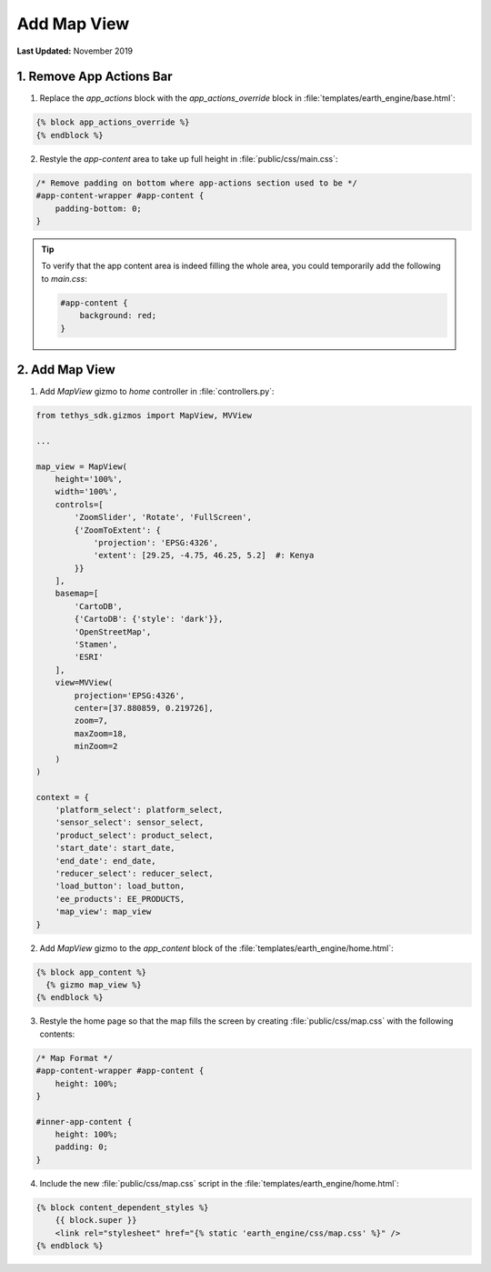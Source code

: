 ************
Add Map View
************

**Last Updated:** November 2019

1. Remove App Actions Bar
=========================

1. Replace the `app_actions` block with the `app_actions_override` block in :file:`templates/earth_engine/base.html`:

.. code-block:: html+django

    {% block app_actions_override %}
    {% endblock %}

2. Restyle the `app-content` area to take up full height in :file:`public/css/main.css`:

.. code-block:: css

    /* Remove padding on bottom where app-actions section used to be */
    #app-content-wrapper #app-content {
        padding-bottom: 0;
    }


.. tip::

    To verify that the app content area is indeed filling the whole area, you could temporarily add the following to `main.css`:

    .. code-block:: css

        #app-content {
            background: red;
        }


2. Add Map View
===============

1. Add `MapView` gizmo to `home` controller in :file:`controllers.py`:

.. code-block:: python

    from tethys_sdk.gizmos import MapView, MVView

    ...

    map_view = MapView(
        height='100%',
        width='100%',
        controls=[
            'ZoomSlider', 'Rotate', 'FullScreen',
            {'ZoomToExtent': {
                'projection': 'EPSG:4326',
                'extent': [29.25, -4.75, 46.25, 5.2]  #: Kenya
            }}
        ],
        basemap=[
            'CartoDB',
            {'CartoDB': {'style': 'dark'}},
            'OpenStreetMap',
            'Stamen',
            'ESRI'
        ],
        view=MVView(
            projection='EPSG:4326',
            center=[37.880859, 0.219726],
            zoom=7,
            maxZoom=18,
            minZoom=2
        )
    )

    context = {
        'platform_select': platform_select,
        'sensor_select': sensor_select,
        'product_select': product_select,
        'start_date': start_date,
        'end_date': end_date,
        'reducer_select': reducer_select,
        'load_button': load_button,
        'ee_products': EE_PRODUCTS,
        'map_view': map_view
    }


2. Add `MapView` gizmo to the `app_content` block of the :file:`templates/earth_engine/home.html`:

.. code-block:: html+django

    {% block app_content %}
      {% gizmo map_view %}
    {% endblock %}


3. Restyle the home page so that the map fills the screen by creating :file:`public/css/map.css` with the following contents:

.. code-block:: css

    /* Map Format */
    #app-content-wrapper #app-content {
        height: 100%;
    }

    #inner-app-content {
        height: 100%;
        padding: 0;
    }


4. Include the new :file:`public/css/map.css` script in the :file:`templates/earth_engine/home.html`:

.. code-block:: html+django

    {% block content_dependent_styles %}
        {{ block.super }}
        <link rel="stylesheet" href="{% static 'earth_engine/css/map.css' %}" />
    {% endblock %}


